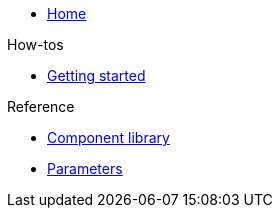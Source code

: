 * xref:index.adoc[Home]

.How-tos
* xref:how-tos/getting-started.adoc[Getting started]

.Reference
* xref:references/component-library.adoc[Component library]
* xref:references/parameters.adoc[Parameters]

